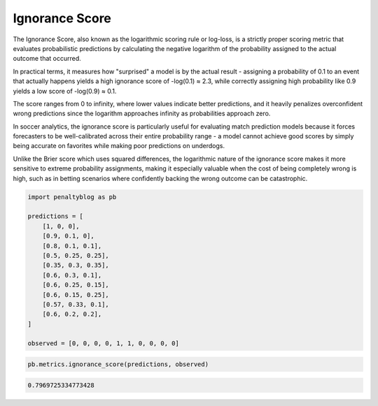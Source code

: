 Ignorance Score
======================

The Ignorance Score, also known as the logarithmic scoring rule or log-loss, is a strictly proper scoring metric that evaluates probabilistic predictions by calculating the negative logarithm of the probability assigned to the actual outcome that occurred.

In practical terms, it measures how "surprised" a model is by the actual result - assigning a probability of 0.1 to an event that actually happens yields a high ignorance score of -log(0.1) ≈ 2.3, while correctly assigning high probability like 0.9 yields a low score of -log(0.9) ≈ 0.1.

The score ranges from 0 to infinity, where lower values indicate better predictions, and it heavily penalizes overconfident wrong predictions since the logarithm approaches infinity as probabilities approach zero.

In soccer analytics, the ignorance score is particularly useful for evaluating match prediction models because it forces forecasters to be well-calibrated across their entire probability range - a model cannot achieve good scores by simply being accurate on favorites while making poor predictions on underdogs.

Unlike the Brier score which uses squared differences, the logarithmic nature of the ignorance score makes it more sensitive to extreme probability assignments, making it especially valuable when the cost of being completely wrong is high, such as in betting scenarios where confidently backing the wrong outcome can be catastrophic.

.. code-block:: python

    import penaltyblog as pb

    predictions = [
        [1, 0, 0],
        [0.9, 0.1, 0],
        [0.8, 0.1, 0.1],
        [0.5, 0.25, 0.25],
        [0.35, 0.3, 0.35],
        [0.6, 0.3, 0.1],
        [0.6, 0.25, 0.15],
        [0.6, 0.15, 0.25],
        [0.57, 0.33, 0.1],
        [0.6, 0.2, 0.2],
    ]

    observed = [0, 0, 0, 0, 1, 1, 0, 0, 0, 0]

.. code-block:: python

    pb.metrics.ignorance_score(predictions, observed)

.. code-block:: text

    0.7969725334773428
